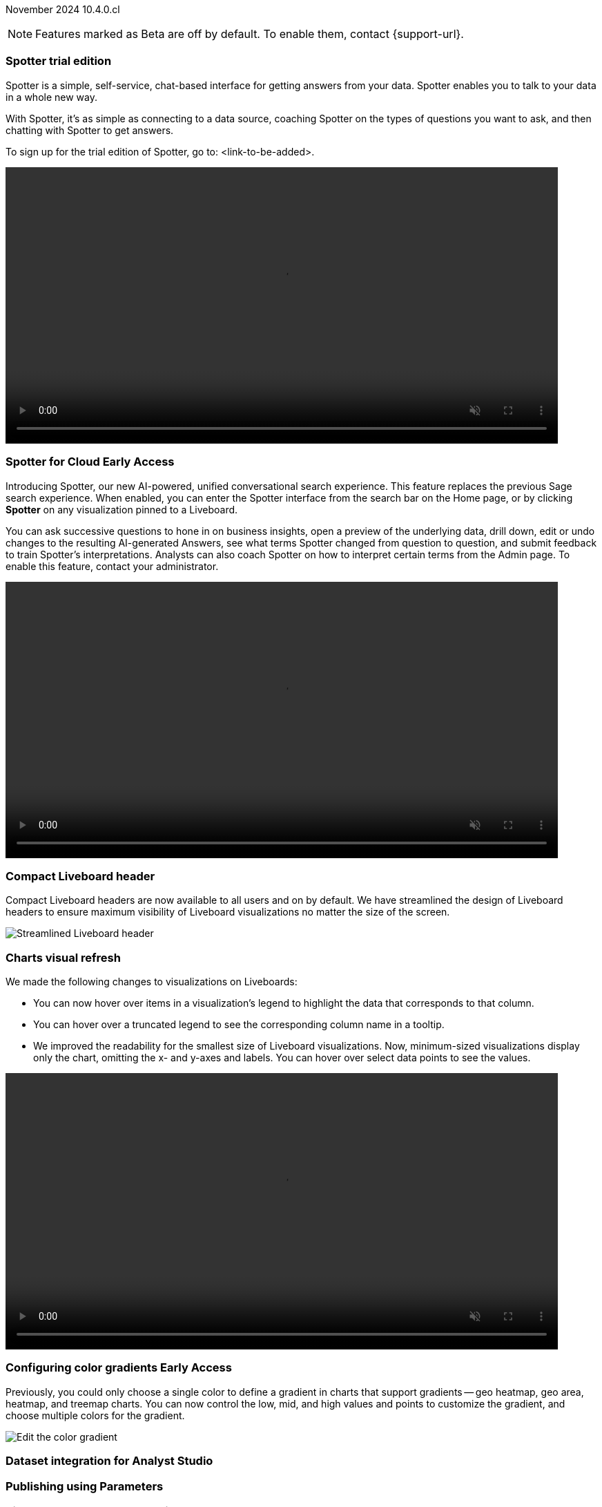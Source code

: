 ifndef::pendo-links[]
November 2024 [label label-dep]#10.4.0.cl#
endif::[]
ifdef::pendo-links[]
[month-year-whats-new]#November 2024#
[label label-dep-whats-new]#10.4.0.cl#
endif::[]

ifndef::free-trial-feature[]
NOTE: Features marked as [.badge.badge-update-note]#Beta# are off by default. To enable them, contact {support-url}.
endif::free-trial-feature[]

[#primary-10-4-0-cl]

// Business User

[#10-4-0-cl-copilot]
[discrete]
=== Spotter trial edition

// Mark. jira: SCAL-212696. docs jira: SCAL-216233
// PM: Neerav. remove?

Spotter is a simple, self-service, chat-based interface for getting answers from your data. Spotter enables you to talk to your data in a whole new way.

With Spotter, it’s as simple as connecting to a data source, coaching Spotter on the types of questions you want to ask, and then chatting with Spotter to get answers.

To sign up for the trial edition of Spotter, go to: <link-to-be-added>.

ifndef::pendo-links[]
+++
<video autoplay loop muted controls width="800" controlsList="nodownload">
<source src="https://docs.thoughtspot.com/cloud/10.3.0.cl/_images/spotter-anim.mp4" type="video/mp4">
</video>
+++
endif::[]
ifdef::pendo-links[]
+++
<video autoplay loop muted controls width="676" controlsList="nodownload">
<source src="https://docs.thoughtspot.com/cloud/10.3.0.cl/_images/spotter-anim.mp4" type="video/mp4">
</video>
+++
endif::pendo-links[]

// [#10-4-0-cl-training]
// [discrete]
// === Copilot Worksheet feedback training
//When analysts create a worksheet in Copilot, it is imperative that they provide sufficient feedback to train the system before users start evaluating it. The Copilot training module is designed to help analysts improve the system’s ability to give accurate and reliable responses to business queries.
// Mary. jira: SCAL-217046. docs jira: SCAL-?
// PM: Anant
// This is part of the first release of Spotter, and covered in the previous blurb


ifndef::free-trial-feature[]
ifndef::pendo-links[]
[#10-4-0-cl-spotter]
[discrete]
=== Spotter for Cloud [.badge.badge-early-access]#Early Access#
endif::[]
ifdef::pendo-links[]
[#10-4-0-cl-spotter]
[discrete]
=== Spotter for Cloud [.badge.badge-early-access-whats-new]#Early Access#
endif::[]

// Naomi. jira: SCAL-223692, SCAL-222817. docs jira: SCAL-228500
// PM: Sam Weick. add a gif. Zoom in and out, show spotter in home page, what the new conversational experience is, ask successive question, show the replaced terms, and show how to enter from a Liveboard.

Introducing Spotter, our new AI-powered, unified conversational search experience. This feature replaces the previous Sage search experience. When enabled, you can enter the Spotter interface from the search bar on the Home page, or by clicking *Spotter* on any visualization pinned to a Liveboard.

You can ask successive questions to hone in on business insights, open a preview of the underlying data, drill down, edit or undo changes to the resulting AI-generated Answers, see what terms Spotter changed from question to question, and submit feedback to train Spotter's interpretations. Analysts can also coach Spotter on how to interpret certain terms from the Admin page. To enable this feature, contact your administrator.

ifndef::pendo-links[]
+++
<video autoplay loop muted controls width="800" controlsList="nodownload">
<source src="https://docs.thoughtspot.com/cloud/10.3.0.cl/_images/spotter.mp4" type="video/mp4">
</video>
+++
endif::pendo-links[]
ifdef::pendo-links[]
+++
<video autoplay loop muted controls width="676" controlsList="nodownload">
<source src="https://docs.thoughtspot.com/cloud/10.3.0.cl/_images/spotter.mp4" type="video/mp4">
</video>
+++
endif::pendo-links[]

endif::free-trial-feature[]

[#10-4-0-cl-header]
[discrete]
=== Compact Liveboard header

// Naomi – jira: SCAL-220304. docs jira: SCAL-226578, SCAL-?
// PM: Dilip

Compact Liveboard headers are now available to all users and on by default. We have streamlined the design of Liveboard headers to ensure maximum visibility of Liveboard visualizations no matter the size of the screen.

[.bordered]
image:compact-header.png[Streamlined Liveboard header]

////
[#10-4-0-cl-coach]
[discrete]
=== Sage Coach

// Naomi. jira: SCAL-212242. docs jira: SCAL-?
// PM: Alok, Anant. potential change: Sage Coach rebrand to Spotter, rename filter and query feedback? not a new feature, just a rebrand
////

[#10-4-0-cl-visual]
[discrete]
=== Charts visual refresh

// Naomi. jira: SCAL-222476. docs jira: SCAL-225755
// PM: Vaibhav. add a gif.

We made the following changes to visualizations on Liveboards:

* You can now hover over items in a visualization's legend to highlight the data that corresponds to that column.
* You can hover over a truncated legend to see the corresponding column name in a tooltip.
* We improved the readability for the smallest size of Liveboard visualizations. Now, minimum-sized visualizations display only the chart, omitting the x- and y-axes and labels. You can hover over select data points to see the values.

ifndef::pendo-links[]
+++
<video autoplay loop muted controls width="800" controlsList="nodownload">
<source src="https://docs.thoughtspot.com/cloud/10.3.0.cl/_images/visual-refresh.mp4" type="video/mp4">
</video>
+++
endif::pendo-links[]
ifdef::pendo-links[]
+++
<video autoplay loop muted controls width="676" controlsList="nodownload">
<source src="https://docs.thoughtspot.com/cloud/10.3.0.cl/_images/visual-refresh.mp4" type="video/mp4">
</video>
+++
endif::pendo-links[]

////
[#10-4-0-cl-param]
[discrete]
=== User param support

// Naomi. jira: SCAL-204442. docs jira: SCAL-?
// PM: Manan? not GA.
////

////
ifndef::free-trial-feature[]
ifndef::pendo-links[]
[#10-4-0-cl-control]
[discrete]
=== Control default and available chart types [.badge.badge-beta]#Beta#
endif::[]
ifdef::pendo-links[]
[#10-4-0-cl-control]
[discrete]
=== Control default and available chart types [.badge.badge-beta-whats-new]#Beta#
endif::[]

// Naomi. jira: SCAL-210169. docs jira: SCAL-?
// PM: Manan? not GA.

endif::free-trial-feature[]
////

// Analyst

ifndef::free-trial-feature[]
ifndef::pendo-links[]
[#10-4-0-cl-gradient]
[discrete]
=== Configuring color gradients [.badge.badge-early-access]#Early Access#
endif::[]
ifdef::pendo-links[]
[#10-4-0-cl-gradient]
[discrete]
=== Configuring color gradients [.badge.badge-early-access-whats-new]#Early Access#
endif::[]
// Naomi. JIRA: SCAL-171986. docs jira: SCAL-?
// PM: Manan. add image.

Previously, you could only choose a single color to define a gradient in charts that support gradients -- geo heatmap, geo area, heatmap, and treemap charts. You can now control the low, mid, and high values and points to customize the gradient, and choose multiple colors for the gradient.

[.bordered]
image:color-gradient.png[Edit the color gradient]

endif::free-trial-feature[]

// [#10-4-0-cl-sage]
// [discrete]
// === Sage train flow

// Mark. jira: SCAL-221805. docs jira: SCAL-?
// PM: Anant

// This is part of the first release of spotter, so covered in earlier blurbs.





////
[#10-4-0-cl-charting]
[discrete]
=== Aggregated KPI charts

// Naomi. jira: SCAL-215653. docs jira: SCAL-227777
// PM: Rahul PJP. only for Apple.
////

[#10-4-0-cl-dataset]
[discrete]
=== Dataset integration for Analyst Studio

// Naomi. jira: SCAL-219701. docs jira: SCAL-?
// PM: Shruthi. waiting for info.

[#10-4-0-cl-parameters]
[discrete]
=== Publishing using Parameters

// Mary. jira: SCAL-179358. docs jira: SCAL-?
// PM: Aashica
//Waiting for confirmation of doc req from PM. Appears to be a design & planning epic.

[#10-4-0-cl-pivot]
[discrete]
=== Pivot table summary calculations
ThoughtSpot introduces pivot table summary calculations derived directly from the results of the table data. Any changes to the table data due to filters or joins are now reflected in the summary calculations.
// Mary. jira: SCAL-177827. docs jira: SCAL-?
// PM: Damian. clarify what they mean by filter and join behavior

////
[#10-4-0-cl-template]
[discrete]
=== Template variable store

// Mary. jira: SCAL-179058. docs jira: SCAL-?
// PM: ? requested clarification about PM and potential doc requirement from Ashok. Ashok confirmed no doc required for 10.4.0.cl.
////

////
[#10-4-0-cl-kpi]
[discrete]
=== Generic custom comparison for KPI chart

// Naomi. jira: SCAL-152770. docs jira: SCAL-?
// PM: Rahul PJP? not customer-facing.
////



[#10-4-0-cl-liveboard]
[discrete]
=== Liveboard schedules available to all users
All ThoughtSpot users can now see all the schedules they have created or are subscribed to across various Liveboards in *Liveboard schedules*. Previously, users had to go to the *Manage schedules* section of every Liveboard to understand the schedules they were receiving from ThoughtSpot.

[.bordered]
image::LB-schedules.png[Liveboard schedules]

// Mary. jira: SCAL-220306. docs jira: SCAL-?
// PM: Arpit. clarify which parts are actually new, make clear it's only in the new homepage experience. make it clear you no longer need liveboard schedule privileges. can they remove themselves from a schedule someone else set up?

////
[#10-4-0-cl-schedule]
[discrete]
=== Liveboard schedule modal UI UX revamp
ThoughtSpot introduces an updated Liveboard schedules UI. The new UI includes the list of filters and parameters when a view is selected.
// Mary. jira: SCAL-219879. docs jira: SCAL-?
// PM: Dilip
//Waiting for clarification from Dilip about other changes. Will add image once confirmed.
////

[#10-4-0-cl-sync]
[discrete]
=== ThoughtSpot Sync: send full image of Liveboard to Slack
ThoughtSpot introduces the ability for users to select whether they want to export a complete Liveboard as a PDF or only a PNG image of the first page when creating a new sync pipeline.
// Mary. jira: SCAL-224070. docs jira: SCAL-?
// PM: Aaghran
// add image of selection in pipeline setup? change run-on sentence.

'''
[#secondary-10-4-0-cl]
[discrete]
=== _Other features and enhancements_

// Data Engineer

[#10-4-0-cl-models]
[discrete]
=== Models

// Mark. jira: SCAL-217598. docs jira: SCAL-225747
// PM: Samridh. group all models features under a models subsection? can you still edit existing worksheets? if you edit a worksheet, does it stay a worksheet or become a model?

Models are now available to all customers and enabled by default. Worksheets are now deprecated and will be removed in a future release. Existing Worksheets continue to be available, but Worksheet creation is disabled by default. To enable Worksheet creation, you must contact your ThoughSpot administrator. You can migrate an individual Worksheet to a Model. Bulk migration of Worksheets to Models will be available in the 10.5.0.cl release.

ifndef::free-trial-feature[]
ifndef::pendo-links[]
[#10-4-0-cl-knowledge]
[discrete]
=== Model knowledge cards [.badge.badge-early-access]#Early Access#
endif::[]
ifdef::pendo-links[]
[#10-4-0-cl-knowledge]
[discrete]
=== Model knowledge cards [.badge.badge-early-access-whats-new]#Early Access#
endif::[]

// Mark. jira: SCAL-220257. docs jira: SCAL-221549
// PM: Samridh. can you also pull in stuff from data catalog? If so, highlight here.

With knowledge cards, you can now see more detail about tables and columns before you add them to a Model. To view the knowledge card, click the knowledge card button image:knowledge-card-button.png[knowledge card button,width="30"], and then click the table or column. To enable this feature, contact your ThoughtSpot administrator.

[.bordered]
image::model-knowledge-card.png[]

endif::free-trial-feature[]

[#10-4-0-cl-modeling]
[discrete]
=== Updated joins tab for Worksheets and Models

// Mark. jira: SCAL-220324. docs jira: SCAL-224681
// PM: Anjali

The joins tab for Worksheets and Models is now updated to match the join-creation UI for Models.

[.bordered]
image::joins-tab-react.png[]

ifndef::free-trial-feature[]
ifndef::pendo-links[]
[#10-4-0-cl-status]
[discrete]
=== ThoughtSpot Status [.badge.badge-beta]#Beta#
endif::[]
ifdef::pendo-links[]
[#10-4-0-cl-status]
[discrete]
=== ThoughtSpot Status [.badge.badge-beta-whats-new]#Beta#
endif::[]
// Naomi. jira: SCAL-189319. docs jira: SCAL-228671
// PM: Aashica. clarify how you navigate to the status page.

Admin users can now navigate to the ThoughtSpot Status page to monitor the health of services on their cluster. We have updated the user interface to make it more user-friendly. The Status page displays the status of different ThoughtSpot services, like Authentication, Data Connections, Infrastructure Services, KPI Monitor, Search Data, Search Service, SpotIQ, Sync, and Spotter. The page also shares scheduled maintenance timelines, outage notifications, and incident reporting and updates.

[.bordered]
image::status-page.png[ThoughtSpot status page]

endif::free-trial-feature[]


[#10-4-0-cl-version-control]
[discrete]
=== Version control permissions

// Naomi. jira: SCAL-202688. docs jira: SCAL-213195. affected article: git-version-control.adoc#prerequisites_2
// PM: Nico Rentz. reach out for an image and see if they fixed the setup/set up typo. where can they go to use the version control rest v2 apis? clarify what the can setup version control lets you do, is it that you can delegate to a non-admin user to set up version control? was it that previously only admins could set it up and now non-admins can? mention granular privileges.

We made the following changes to permissions regarding version control:

* Admin users can now assign the *Can setup version control* privilege to allow users to access the version control settings under *Admin > Application settings*, and to use Version Control REST v2 APIs.

* We renamed the previous *Can manage version control* permission to *Can toggle version control for objects*. Users with this permission and edit access to a ThoughtSpot object can enable or disable version history for that object.

[#10-4-0-cl-auth]
[discrete]
=== Cloud Data Warehouse authentication when Liveboard has mandatory filters
ThoughtSpot prompts users to authenticate when they open a Liveboard with a mandatory filter applied. Once a user is authenticated, they will see the values in the mandatory filter when they return to the Liveboard. To enable this feature, contact {support-url}.
// Mary. jira: SCAL-218162. docs jira: SCAL-?
// PM: Dilip. confirm if beta or EA. if OAuth is already set up, do they need to authenticate again?

[#10-4-0-cl-column]
[discrete]
=== Data panel column groups

// Naomi. jira: SCAL-224017, SCAL-210554. docs jira: SCAL-210659
// PM: Damian. confirm if beta. confirm if enabling or disabling alphabetic sorting will turn A-Z sorting back on.

Analysts can now set definitions in a Worksheet or Model's TML file to group columns together in the Data panel for Search Data. You can also use TML properties to enable or disable alphabetic sorting of the groups. To enable this feature, contact {support-url}.


[#10-4-0-cl-custom]
[discrete]
=== Download custom calendar

// Naomi. jira: SCAL-197812. docs jira: SCAL-224478
// PM: Aaghran

In the *Create a custom calendar* interface, you can now set up a template calendar and download it as a CSV file with all columns, based on the values you inputted. You can then modify the file and share it with a database administrator to upload it to your database. Once the CSV is uploaded to the database, you can set up the calendar by directly mapping the table.



[#10-4-0-cl-utilities]
[discrete]
=== Utilities schema viewer
ThoughtSpot introduces a connection picker to the schema viewer. You can now use the dropdown or search to select your connection in the schema viewer.

NOTE: You can no longer view objects across all connections. You must filter by a specific connection.
// Mary. jira: SCAL-221312. docs jira: SCAL-?
// PM: Samridh. add image.

[#10-4-0-cl-join-key]
[discrete]
=== Allow changing join keys for global joins

// Naomi. jira: SCAL-91117. docs jira: SCAL-?
// PM: Samridh. waiting on info.

// IT/ Ops Engineer

////
[#10-4-0-cl-change]
[discrete]
=== Change analysis by measure

// Naomi. jira: SCAL-214287. docs jira: SCAL-?
// PM: Rahul PJP, not customer-facing
////

////
ifndef::free-trial-feature[]
ifndef::pendo-links[]
[#10-4-0-cl-sql]
[discrete]
=== Show charts SQL in query visualizer [.badge.badge-beta]#Beta#
endif::[]
ifdef::pendo-links[]
[#10-4-0-cl-sql]
[discrete]
=== Show charts SQL in query visualizer [.badge.badge-beta-whats-new]#Beta#
endif::[]

// Mary – jira: SCAL-209689. docs jira: SCAL-?
// PM: Damian - marked as no doc needed, waiting for clarification/confirmation from Damian.

endif::free-trial-feature[]
////

ifndef::free-trial-feature[]
[discrete]
=== For the Developer

For new features and enhancements introduced in this release of ThoughtSpot Embedded, see https://developers.thoughtspot.com/docs/?pageid=whats-new[ThoughtSpot Developer Documentation^].
endif::free-trial-feature[]